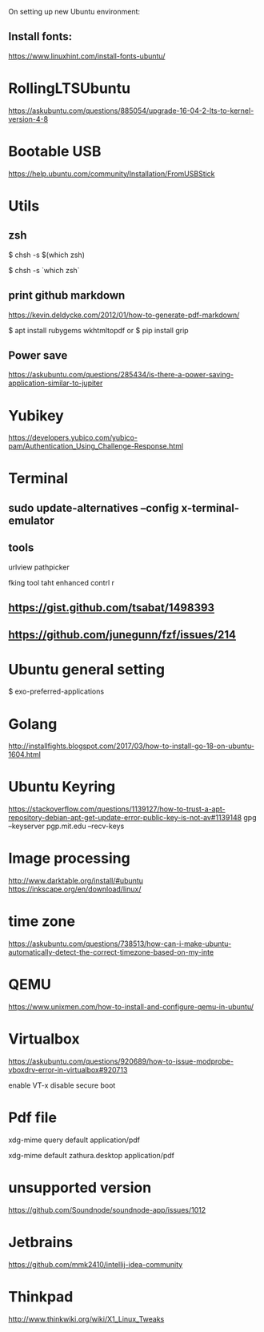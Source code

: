 On setting up new Ubuntu environment:

** Install fonts:
  [[https://www.linuxhint.com/install-fonts-ubuntu/]]




* RollingLTSUbuntu
  [[https://askubuntu.com/questions/885054/upgrade-16-04-2-lts-to-kernel-version-4-8]]

* Bootable USB
  [[https://help.ubuntu.com/community/Installation/FromUSBStick]]

* Utils
** zsh
$ chsh -s $(which zsh)

$ chsh -s `which zsh`

** print github markdown
[[https://kevin.deldycke.com/2012/01/how-to-generate-pdf-markdown/]]

$ apt install rubygems wkhtmltopdf
or 
$ pip install grip


** Power save
[[https://askubuntu.com/questions/285434/is-there-a-power-saving-application-similar-to-jupiter]]

* Yubikey
https://developers.yubico.com/yubico-pam/Authentication_Using_Challenge-Response.html



* Terminal
** sudo update-alternatives --config x-terminal-emulator

** tools
urlview
pathpicker

fking tool taht enhanced contrl r
** [[https://gist.github.com/tsabat/1498393]]
** [[https://github.com/junegunn/fzf/issues/214]]

* Ubuntu general setting
  $ exo-preferred-applications

* Golang 
[[http://installfights.blogspot.com/2017/03/how-to-install-go-18-on-ubuntu-1604.html]]


* Ubuntu Keyring
[[https://stackoverflow.com/questions/1139127/how-to-trust-a-apt-repository-debian-apt-get-update-error-public-key-is-not-av#1139148]]
gpg --keyserver pgp.mit.edu  --recv-keys

* Image processing
[[http://www.darktable.org/install/#ubuntu]]
[[https://inkscape.org/en/download/linux/]]

* time zone
[[https://askubuntu.com/questions/738513/how-can-i-make-ubuntu-automatically-detect-the-correct-timezone-based-on-my-inte]]

* QEMU
  [[https://www.unixmen.com/how-to-install-and-configure-qemu-in-ubuntu/]]

* Virtualbox
  [[https://askubuntu.com/questions/920689/how-to-issue-modprobe-vboxdrv-error-in-virtualbox#920713]]

enable VT-x
disable secure boot

* Pdf file
xdg-mime query default application/pdf   

xdg-mime default zathura.desktop application/pdf 

* unsupported version
  [[https://github.com/Soundnode/soundnode-app/issues/1012]]

* Jetbrains
[[https://github.com/mmk2410/intellij-idea-community]]
* Thinkpad
  [[http://www.thinkwiki.org/wiki/X1_Linux_Tweaks]]
